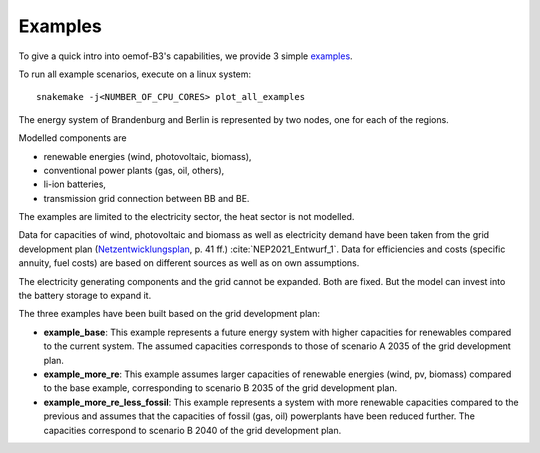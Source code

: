 .. _examples_label:

~~~~~~~~
Examples
~~~~~~~~

To give a quick intro into oemof-B3's capabilities, we provide 3 simple
`examples <https://github.com/rl-institut/oemof-B3/tree/dev/examples>`_.

To run all example scenarios, execute on a linux system:

::

     snakemake -j<NUMBER_OF_CPU_CORES> plot_all_examples


The energy system of Brandenburg and Berlin is represented by two nodes, one for each of the regions.

Modelled components are 

* renewable energies (wind, photovoltaic, biomass),
* conventional power plants (gas, oil, others),
* li-ion batteries,
* transmission grid connection between BB and BE.

The examples are limited to the electricity sector, the heat sector is not modelled.

Data for capacities of wind, photovoltaic and biomass as well as electricity demand have been taken
from the grid development plan
(`Netzentwicklungsplan <https://www.netzentwicklungsplan.de/sites/default/files/paragraphs-files/NEP_2035_V2021_1_Entwurf_Teil1.pdf>`_, p. 41 ff.)
:cite:`NEP2021_Entwurf_1`.
Data for efficiencies and costs (specific annuity, fuel costs) are based on different sources as well
as on own assumptions.


The electricity generating components and the grid cannot be expanded. Both are fixed.
But the model can invest into the battery storage to expand it.


The three examples have been built based on the grid development plan:

* **example_base**: This example represents a future energy system with higher capacities for renewables
  compared to the current system. The assumed capacities corresponds to those of scenario A 2035 of
  the grid development plan.
* **example_more_re**: This example assumes larger capacities of renewable energies (wind, pv,
  biomass) compared to the base example, corresponding to scenario B 2035 of the grid development
  plan.
* **example_more_re_less_fossil**: This example represents a system with more renewable capacities
  compared to the previous and assumes that the capacities of fossil (gas, oil) powerplants have
  been reduced further. The capacities correspond to scenario B 2040 of the grid development plan.